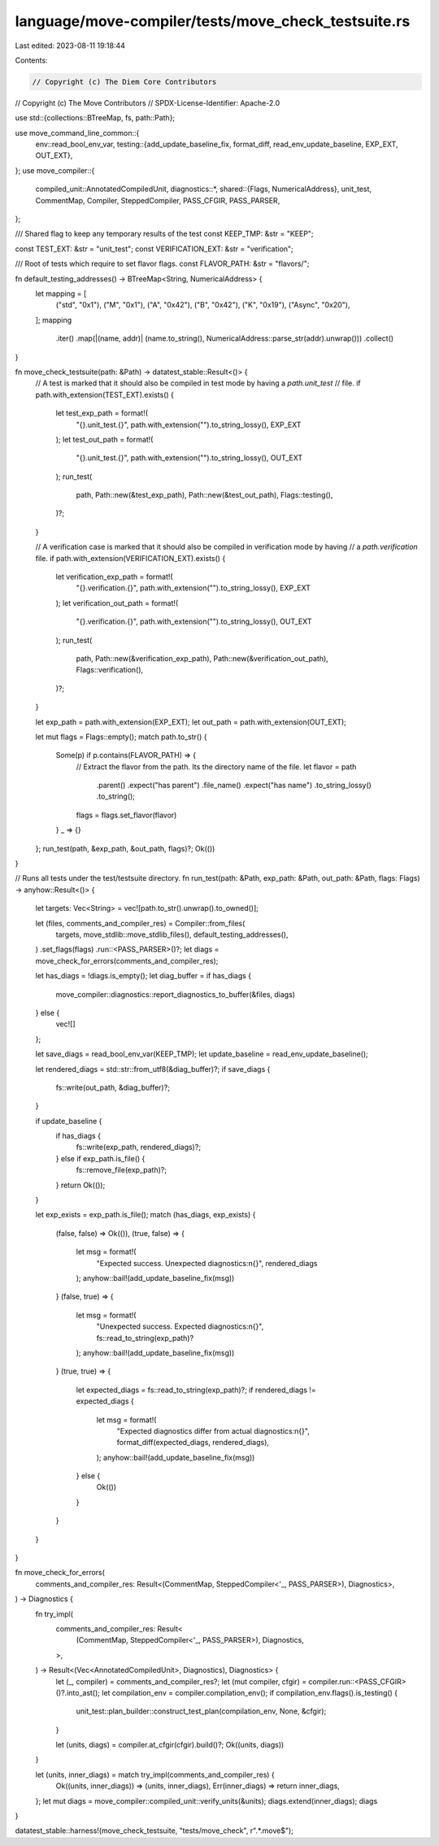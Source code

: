 language/move-compiler/tests/move_check_testsuite.rs
====================================================

Last edited: 2023-08-11 19:18:44

Contents:

.. code-block:: rs

    // Copyright (c) The Diem Core Contributors
// Copyright (c) The Move Contributors
// SPDX-License-Identifier: Apache-2.0

use std::{collections::BTreeMap, fs, path::Path};

use move_command_line_common::{
    env::read_bool_env_var,
    testing::{add_update_baseline_fix, format_diff, read_env_update_baseline, EXP_EXT, OUT_EXT},
};
use move_compiler::{
    compiled_unit::AnnotatedCompiledUnit,
    diagnostics::*,
    shared::{Flags, NumericalAddress},
    unit_test, CommentMap, Compiler, SteppedCompiler, PASS_CFGIR, PASS_PARSER,
};

/// Shared flag to keep any temporary results of the test
const KEEP_TMP: &str = "KEEP";

const TEST_EXT: &str = "unit_test";
const VERIFICATION_EXT: &str = "verification";

/// Root of tests which require to set flavor flags.
const FLAVOR_PATH: &str = "flavors/";

fn default_testing_addresses() -> BTreeMap<String, NumericalAddress> {
    let mapping = [
        ("std", "0x1"),
        ("M", "0x1"),
        ("A", "0x42"),
        ("B", "0x42"),
        ("K", "0x19"),
        ("Async", "0x20"),
    ];
    mapping
        .iter()
        .map(|(name, addr)| (name.to_string(), NumericalAddress::parse_str(addr).unwrap()))
        .collect()
}

fn move_check_testsuite(path: &Path) -> datatest_stable::Result<()> {
    // A test is marked that it should also be compiled in test mode by having a `path.unit_test`
    // file.
    if path.with_extension(TEST_EXT).exists() {
        let test_exp_path = format!(
            "{}.unit_test.{}",
            path.with_extension("").to_string_lossy(),
            EXP_EXT
        );
        let test_out_path = format!(
            "{}.unit_test.{}",
            path.with_extension("").to_string_lossy(),
            OUT_EXT
        );
        run_test(
            path,
            Path::new(&test_exp_path),
            Path::new(&test_out_path),
            Flags::testing(),
        )?;
    }

    // A verification case is marked that it should also be compiled in verification mode by having
    // a `path.verification` file.
    if path.with_extension(VERIFICATION_EXT).exists() {
        let verification_exp_path = format!(
            "{}.verification.{}",
            path.with_extension("").to_string_lossy(),
            EXP_EXT
        );
        let verification_out_path = format!(
            "{}.verification.{}",
            path.with_extension("").to_string_lossy(),
            OUT_EXT
        );
        run_test(
            path,
            Path::new(&verification_exp_path),
            Path::new(&verification_out_path),
            Flags::verification(),
        )?;
    }

    let exp_path = path.with_extension(EXP_EXT);
    let out_path = path.with_extension(OUT_EXT);

    let mut flags = Flags::empty();
    match path.to_str() {
        Some(p) if p.contains(FLAVOR_PATH) => {
            // Extract the flavor from the path. Its the directory name of the file.
            let flavor = path
                .parent()
                .expect("has parent")
                .file_name()
                .expect("has name")
                .to_string_lossy()
                .to_string();
            flags = flags.set_flavor(flavor)
        }
        _ => {}
    };
    run_test(path, &exp_path, &out_path, flags)?;
    Ok(())
}

// Runs all tests under the test/testsuite directory.
fn run_test(path: &Path, exp_path: &Path, out_path: &Path, flags: Flags) -> anyhow::Result<()> {
    let targets: Vec<String> = vec![path.to_str().unwrap().to_owned()];

    let (files, comments_and_compiler_res) = Compiler::from_files(
        targets,
        move_stdlib::move_stdlib_files(),
        default_testing_addresses(),
    )
    .set_flags(flags)
    .run::<PASS_PARSER>()?;
    let diags = move_check_for_errors(comments_and_compiler_res);

    let has_diags = !diags.is_empty();
    let diag_buffer = if has_diags {
        move_compiler::diagnostics::report_diagnostics_to_buffer(&files, diags)
    } else {
        vec![]
    };

    let save_diags = read_bool_env_var(KEEP_TMP);
    let update_baseline = read_env_update_baseline();

    let rendered_diags = std::str::from_utf8(&diag_buffer)?;
    if save_diags {
        fs::write(out_path, &diag_buffer)?;
    }

    if update_baseline {
        if has_diags {
            fs::write(exp_path, rendered_diags)?;
        } else if exp_path.is_file() {
            fs::remove_file(exp_path)?;
        }
        return Ok(());
    }

    let exp_exists = exp_path.is_file();
    match (has_diags, exp_exists) {
        (false, false) => Ok(()),
        (true, false) => {
            let msg = format!(
                "Expected success. Unexpected diagnostics:\n{}",
                rendered_diags
            );
            anyhow::bail!(add_update_baseline_fix(msg))
        }
        (false, true) => {
            let msg = format!(
                "Unexpected success. Expected diagnostics:\n{}",
                fs::read_to_string(exp_path)?
            );
            anyhow::bail!(add_update_baseline_fix(msg))
        }
        (true, true) => {
            let expected_diags = fs::read_to_string(exp_path)?;
            if rendered_diags != expected_diags {
                let msg = format!(
                    "Expected diagnostics differ from actual diagnostics:\n{}",
                    format_diff(expected_diags, rendered_diags),
                );
                anyhow::bail!(add_update_baseline_fix(msg))
            } else {
                Ok(())
            }
        }
    }
}

fn move_check_for_errors(
    comments_and_compiler_res: Result<(CommentMap, SteppedCompiler<'_, PASS_PARSER>), Diagnostics>,
) -> Diagnostics {
    fn try_impl(
        comments_and_compiler_res: Result<
            (CommentMap, SteppedCompiler<'_, PASS_PARSER>),
            Diagnostics,
        >,
    ) -> Result<(Vec<AnnotatedCompiledUnit>, Diagnostics), Diagnostics> {
        let (_, compiler) = comments_and_compiler_res?;
        let (mut compiler, cfgir) = compiler.run::<PASS_CFGIR>()?.into_ast();
        let compilation_env = compiler.compilation_env();
        if compilation_env.flags().is_testing() {
            unit_test::plan_builder::construct_test_plan(compilation_env, None, &cfgir);
        }

        let (units, diags) = compiler.at_cfgir(cfgir).build()?;
        Ok((units, diags))
    }

    let (units, inner_diags) = match try_impl(comments_and_compiler_res) {
        Ok((units, inner_diags)) => (units, inner_diags),
        Err(inner_diags) => return inner_diags,
    };
    let mut diags = move_compiler::compiled_unit::verify_units(&units);
    diags.extend(inner_diags);
    diags
}

datatest_stable::harness!(move_check_testsuite, "tests/move_check", r".*\.move$");


